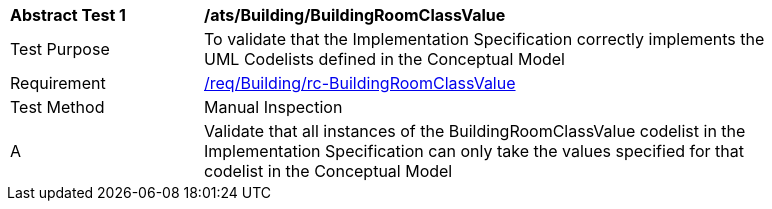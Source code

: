 [[ats_Building_BuildingRoomClassValue]]
[width="90%",cols="2,6a"]
|===
^|*Abstract Test {counter:ats-id}* |*/ats/Building/BuildingRoomClassValue* 
^|Test Purpose |To validate that the Implementation Specification correctly implements the UML Codelists defined in the Conceptual Model
^|Requirement |<<req_Building_BuildingRoomClassValue,/req/Building/rc-BuildingRoomClassValue>>
^|Test Method |Manual Inspection
^|A |Validate that all instances of the BuildingRoomClassValue codelist in the Implementation Specification can only take the values specified for that codelist in the Conceptual Model 
|===
